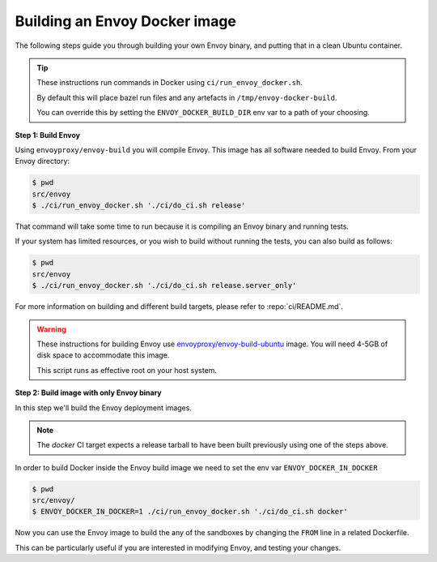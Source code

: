 
.. _install_sandboxes_local_docker_build:

Building an Envoy Docker image
==============================

The following steps guide you through building your own Envoy binary, and
putting that in a clean Ubuntu container.

.. tip::
   These instructions run commands in Docker using ``ci/run_envoy_docker.sh``.

   By default this will place bazel run files and any artefacts in ``/tmp/envoy-docker-build``.

   You can override this by setting the ``ENVOY_DOCKER_BUILD_DIR`` env var to a path of your choosing.

**Step 1: Build Envoy**

Using ``envoyproxy/envoy-build`` you will compile Envoy.
This image has all software needed to build Envoy. From your Envoy directory:

.. code-block:: console

  $ pwd
  src/envoy
  $ ./ci/run_envoy_docker.sh './ci/do_ci.sh release'

That command will take some time to run because it is compiling an Envoy binary and running tests.

If your system has limited resources, or you wish to build without running the tests, you can
also build as follows:

.. code-block:: console

  $ pwd
  src/envoy
  $ ./ci/run_envoy_docker.sh './ci/do_ci.sh release.server_only'

For more information on building and different build targets, please refer to :repo:`ci/README.md`.

.. warning::
   These instructions for building Envoy use
   `envoyproxy/envoy-build-ubuntu <https://hub.docker.com/r/envoyproxy/envoy-build-ubuntu/tags>`_ image.
   You will need 4-5GB of disk space to accommodate this image.

   This script runs as effective root on your host system.

**Step 2: Build image with only Envoy binary**

In this step we'll build the Envoy deployment images.

.. note::
   The `docker` CI target expects a release tarball to have been built previously using one of the steps above.

In order to build Docker inside the Envoy build image we need to set the env var ``ENVOY_DOCKER_IN_DOCKER``

.. code-block:: console

  $ pwd
  src/envoy/
  $ ENVOY_DOCKER_IN_DOCKER=1 ./ci/run_envoy_docker.sh './ci/do_ci.sh docker'

Now you can use the Envoy image to build the any of the sandboxes by changing
the ``FROM`` line in a related Dockerfile.

This can be particularly useful if you are interested in modifying Envoy, and testing
your changes.
